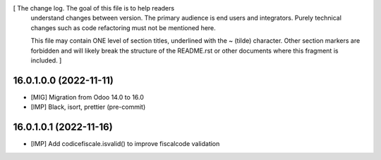 [ The change log. The goal of this file is to help readers
  understand changes between version. The primary audience is
  end users and integrators. Purely technical changes such as
  code refactoring must not be mentioned here.

  This file may contain ONE level of section titles, underlined
  with the ~ (tilde) character. Other section markers are
  forbidden and will likely break the structure of the README.rst
  or other documents where this fragment is included. ]

16.0.1.0.0 (2022-11-11)
~~~~~~~~~~~~~~~~~~~~~~~

* [MIG] Migration from Odoo 14.0 to 16.0
* [IMP] Black, isort, prettier (pre-commit)


16.0.1.0.1 (2022-11-16)
~~~~~~~~~~~~~~~~~~~~~~~

* [IMP] Add codicefiscale.isvalid() to improve fiscalcode validation
